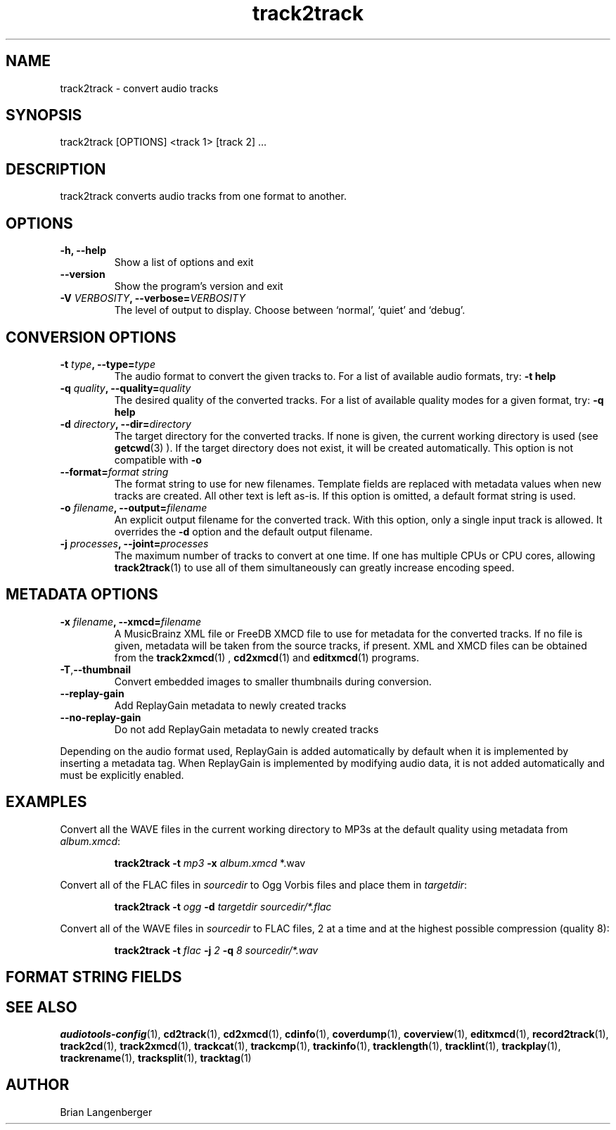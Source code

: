 .TH "track2track" 1 "June 15, 2007" "" "Audio File Converter"
.SH NAME
track2track \- convert audio tracks
.SH SYNOPSIS
track2track [OPTIONS] <track 1> [track 2] ...
.SH DESCRIPTION
.PP
track2track converts audio tracks from one format to another.
.SH OPTIONS
.TP
\fB-h, --help\fR
Show a list of options and exit
.TP
\fB--version\fR
Show the program's version and exit
.TP
\fB-V \fIVERBOSITY\fB, --verbose=\fIVERBOSITY\fR
The level of output to display.
Choose between `normal', `quiet' and `debug'.
.SH CONVERSION OPTIONS
.TP
\fB-t \fItype\fB, --type=\fItype\fR
The audio format to convert the given tracks to.
For a list of available audio formats, try:
.B \-t
.B help
.TP
\fB-q \fIquality\fB, --quality=\fIquality\fR
The desired quality of the converted tracks.
For a list of available quality modes for a given format, try:
.B \-q
.B help
.TP
\fB-d \fIdirectory\fB, --dir=\fIdirectory\fR
The target directory for the converted tracks.
If none is given, the current working directory is used
(see
.BR getcwd (3)
).
If the target directory does not exist, it will be created automatically.
This option is not compatible with \fB-o\fR
.TP
\fB--format=\fIformat string\fR
The format string to use for new filenames.
Template fields are replaced with metadata values when new tracks are created.
All other text is left as-is.
If this option is omitted, a default format string is used.
.TP
\fB-o \fIfilename\fB, --output=\fIfilename\fR
An explicit output filename for the converted track.
With this option, only a single input track is allowed.
It overrides the \fB-d\fR option and the default output filename.
.TP
\fB-j \fIprocesses\fB, --joint=\fIprocesses\fR
The maximum number of tracks to convert at one time.
If one has multiple CPUs or CPU cores, allowing
.BR track2track (1)
to use all of them simultaneously can greatly increase encoding speed.
.SH METADATA OPTIONS
.TP
\fB-x \fIfilename\fB, --xmcd=\fIfilename\fR
A MusicBrainz XML file or FreeDB XMCD file to use for metadata for
the converted tracks.
If no file is given, metadata will be taken from the source
tracks, if present.
XML and XMCD files can be obtained from the
.BR track2xmcd (1)
,
.BR cd2xmcd (1)
and
.BR editxmcd (1)
programs.
.TP
\fB-T\fR,\fB--thumbnail\fR
Convert embedded images to smaller thumbnails during conversion.
.TP
\fB--replay-gain\fR
Add ReplayGain metadata to newly created tracks
.TP
\fB--no-replay-gain\fR
Do not add ReplayGain metadata to newly created tracks
.PP
Depending on the audio format used,
ReplayGain is added automatically by default
when it is implemented by inserting a metadata tag.
When ReplayGain is implemented by modifying audio data,
it is not added automatically and must be explicitly enabled.

.SH EXAMPLES
.LP
Convert all the WAVE files in the current working directory to MP3s
at the default quality using metadata from \fIalbum.xmcd\fR:
.IP
.B track2track \-t
.I mp3 \fB-x \fIalbum.xmcd\fR *.wav

.LP
Convert all of the FLAC files in \fIsourcedir\fR to
Ogg Vorbis files and place them in \fItargetdir\fR:
.IP
.B track2track \-t
.I ogg \fB-d\fR
.I targetdir sourcedir/*.flac

.LP
Convert all of the WAVE files in \fIsourcedir\fR to
FLAC files, 2 at a time and at the highest possible compression
(quality 8):
.IP
.B track2track \-t
.I flac \fB-j\fI 2 \fB-q\fI 8
.I sourcedir/*.wav

.SH FORMAT STRING FIELDS
.TS
tab(:);
| c   s |
| c | c |
| r | l |.
_
Template Fields
Key:Value
=
\fC%(track_number)2.2d\fR:the track's number on the CD
\fC%(track_total)d\fR:the total number of tracks on the CD
\fC%(album_number)d\fR:the CD's album number
\fC%(album_total)d\fR:the total number of CDs in the set
\fC%(album_track_number)s\fR:combination of album and track number
\fC%(track_name)s\fR:the track's name
\fC%(album_name)s\fR:the album's name
\fC%(artist_name)s\fR:the track's artist name
\fC%(performer_name)s\fR:the track's performer name
\fC%(composer_name)s\fR:the track's composer name
\fC%(conductor_name)s\fR:the track's conductor name
\fC%(media)s\fR:the track's source media
\fC%(ISRC)s\fR:the track's ISRC
\fC%(catalog)s\fR:the track's catalog number
\fC%(copyright)s\fR:the track's copyright information
\fC%(publisher)s\fR:the track's publisher
\fC%(year)s\fR:the track's publication year
\fC%(date)s\fR:the track's original recording date
\fC%(suffix)s\fR:the track's suffix
_
.TE

.SH SEE ALSO
.BR audiotools-config (1),
.BR cd2track (1),
.BR cd2xmcd (1),
.BR cdinfo (1),
.BR coverdump (1),
.BR coverview (1),
.BR editxmcd (1),
.BR record2track (1),
.BR track2cd (1),
.BR track2xmcd (1),
.BR trackcat (1),
.BR trackcmp (1),
.BR trackinfo (1),
.BR tracklength (1),
.BR tracklint (1),
.BR trackplay (1),
.BR trackrename (1),
.BR tracksplit (1),
.BR tracktag (1)
.SH AUTHOR
Brian Langenberger

